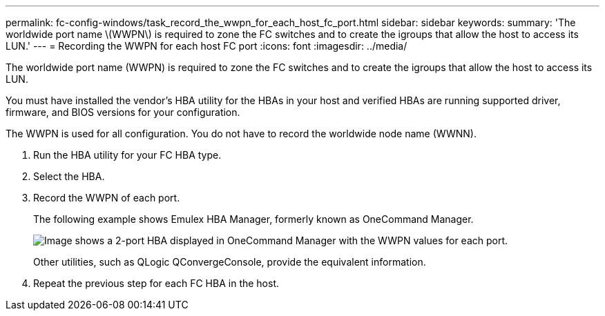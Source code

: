 ---
permalink: fc-config-windows/task_record_the_wwpn_for_each_host_fc_port.html
sidebar: sidebar
keywords: 
summary: 'The worldwide port name \(WWPN\) is required to zone the FC switches and to create the igroups that allow the host to access its LUN.'
---
= Recording the WWPN for each host FC port
:icons: font
:imagesdir: ../media/

[.lead]
The worldwide port name (WWPN) is required to zone the FC switches and to create the igroups that allow the host to access its LUN.

You must have installed the vendor's HBA utility for the HBAs in your host and verified HBAs are running supported driver, firmware, and BIOS versions for your configuration.

The WWPN is used for all configuration. You do not have to record the worldwide node name (WWNN).

. Run the HBA utility for your FC HBA type.
. Select the HBA.
. Record the WWPN of each port.
+
The following example shows Emulex HBA Manager, formerly known as OneCommand Manager.
+
image::../media/emulex_hba_fc.gif[Image shows a 2-port HBA displayed in OneCommand Manager with the WWPN values for each port.]
+
Other utilities, such as QLogic QConvergeConsole, provide the equivalent information.

. Repeat the previous step for each FC HBA in the host.
